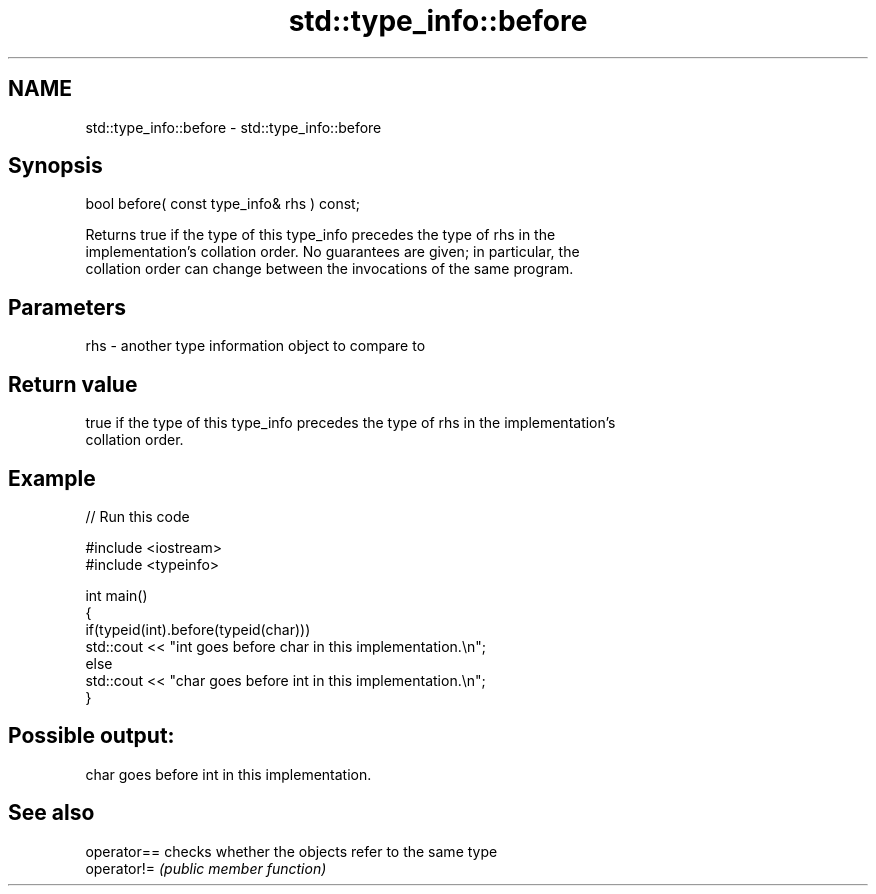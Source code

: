 .TH std::type_info::before 3 "2018.03.28" "http://cppreference.com" "C++ Standard Libary"
.SH NAME
std::type_info::before \- std::type_info::before

.SH Synopsis
   bool before( const type_info& rhs ) const;

   Returns true if the type of this type_info precedes the type of rhs in the
   implementation's collation order. No guarantees are given; in particular, the
   collation order can change between the invocations of the same program.

.SH Parameters

   rhs - another type information object to compare to

.SH Return value

   true if the type of this type_info precedes the type of rhs in the implementation's
   collation order.

.SH Example

   
// Run this code

 #include <iostream>
 #include <typeinfo>
  
 int main()
 {
   if(typeid(int).before(typeid(char)))
     std::cout << "int goes before char in this implementation.\\n";
   else
     std::cout << "char goes before int in this implementation.\\n";
 }

.SH Possible output:

 char goes before int in this implementation.

.SH See also

   operator== checks whether the objects refer to the same type
   operator!= \fI(public member function)\fP 
